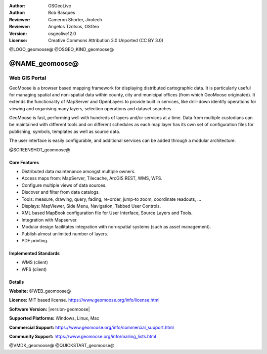 :Author: OSGeoLive
:Author: Bob Basques
:Reviewer: Cameron Shorter, Jirotech
:Reviewer: Angelos Tzotsos, OSGeo
:Version: osgeolive12.0
:License: Creative Commons Attribution 3.0 Unported (CC BY 3.0)

@LOGO_geomoose@
@OSGEO_KIND_geomoose@


@NAME_geomoose@
================================================================================

Web GIS Portal
~~~~~~~~~~~~~~~~~~~~~~~~~~~~~~~~~~~~~~~~~~~~~~~~~~~~~~~~~~~~~~~~~~~~~~~~~~~~~~~~

GeoMoose is a browser based mapping framework for displaying distributed cartographic data. It is particularly useful for managing spatial and non-spatial data within county, city and municipal offices (from which GeoMoose originated). It extends the functionality of MapServer and OpenLayers to provide built in services, like drill-down identify operations for viewing and organising many layers, selection operations and dataset searches.

GeoMoose is fast, performing well with hundreds of layers and/or services at a time. Data from multiple custodians can be maintained with different tools and on different schedules as each map layer has its own set of configuration files for publishing, symbols, templates as well as source data.

The user interface is easily configurable, and additional services can be added through a modular architecture.

@SCREENSHOT_geomoose@

Core Features
--------------------------------------------------------------------------------

* Distributed data maintenance amongst multiple owners.
* Access maps from: MapServer, Tilecache, ArcGIS REST, WMS, WFS.
* Configure multiple views of data sources.
* Discover and filter from data catalogs.
* Tools: measure, drawing, query, fading, re-order, jump-to zoom, coordinate readouts, ...
* Displays: MapViewer, Side Menu, Navigation, Tabbed User Controls.
* XML based MapBook configuration file for User Interface, Source Layers and Tools.
* Integration with Mapserver.
* Modular design facilitates integration with non-spatial systems (such as asset management).
* Publish almost unlimited number of layers.
* PDF printing.

Implemented Standards
--------------------------------------------------------------------------------
* WMS (client)
* WFS (client)

Details
--------------------------------------------------------------------------------

**Website:** @WEB_geomoose@

**Licence:** MIT based license. https://www.geomoose.org/info/license.html

**Software Version:** |version-geomoose|

**Supported Platforms:** Windows, Linux, Mac

**Commercial Support:** https://www.geomoose.org/info/commercial_support.html

**Community Support:** https://www.geomoose.org/info/mailing_lists.html


@VMDK_geomoose@
@QUICKSTART_geomoose@

.. presentation-note
    GeoMOOSE is a mapping framework built upon OpenLayers and MapServer which is particularly useful for managing spatial and non-spatial data within county, city and municipal offices (from which GeoMoose originated). It provides services for viewing and organising many layers, selection operations and dataset searches.

